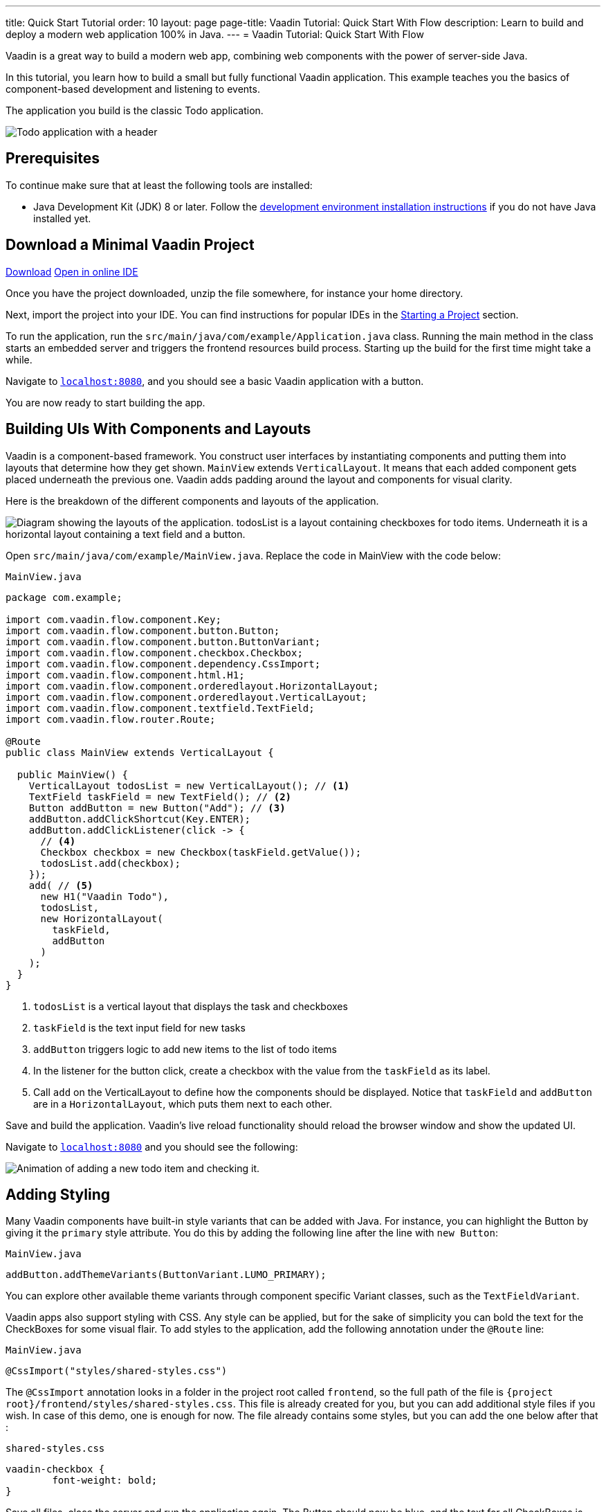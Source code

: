 ---
title: Quick Start Tutorial
order: 10
layout: page
page-title: Vaadin Tutorial: Quick Start With Flow
description: Learn to build and deploy a modern web application 100% in Java.
---
= Vaadin Tutorial: Quick Start With Flow

Vaadin is a great way to build a modern web app, combining web components with the power of server-side Java.

In this tutorial, you learn how to build a small but fully functional Vaadin application.
This example teaches you the basics of component-based development and listening to events.

The application you build is the classic Todo application.

image::images/app-overview.png[Todo application with a header, checkboxes for todo items and a form for entering new items]

== Prerequisites

To continue make sure that at least the following tools are installed:

- Java Development Kit (JDK) 8 or later.
Follow the <<{articles}/guide/install#,development environment installation instructions>> if you do not have Java installed yet.

== Download a Minimal Vaadin Project

++++
<a href="https://vaadin.com/vaadincom/start-service/lts/project-base?appName=My Todo&groupId=com.example&techStack=spring" class="button button--bordered quickstart-download-project"
 onClick="function test(){ _hsq && _hsq.push(['trackEvent', { id: '000007517662', value: null }]); } test(); return true;">Download</a>
++++

++++
<a href="https://gitpod.io/#/https://github.com/vaadin/skeleton-starter-flow-spring/tree/v14" class="button button--bordered" target="_blank" rel="noreferrer noopener">Open in online IDE</a>
++++

Once you have the project downloaded, unzip the file somewhere, for instance your home directory.

Next, import the project into your IDE.
You can find instructions for popular IDEs in the <<{articles}/guide/start#,Starting a Project>> section.

To run the application, run the `src/main/java/com/example/Application.java` class.
Running the main method in the class starts an embedded server and triggers the frontend resources build process.
Starting up the build for the first time might take a while.

Navigate to `http://localhost:8080[localhost:8080, rel="nofollow"]`, and you should see a basic Vaadin application with a button.

You are now ready to start building the app.

== Building UIs With Components and Layouts

Vaadin is a component-based framework.
You construct user interfaces by instantiating components and putting them into layouts that determine how they get shown.
`MainView` extends `VerticalLayout`.
It means that each added component gets placed underneath the previous one.
Vaadin adds padding around the layout and components for visual clarity.

Here is the breakdown of the different components and layouts of the application.

image::images/component-layout.png[Diagram showing the layouts of the application. todosList is a layout containing checkboxes for todo items. Underneath it is a horizontal layout containing a text field and a button.]

Open `src/main/java/com/example/MainView.java`.
Replace the code in MainView with the code below:

.`MainView.java`
[source,java]
----
package com.example;

import com.vaadin.flow.component.Key;
import com.vaadin.flow.component.button.Button;
import com.vaadin.flow.component.button.ButtonVariant;
import com.vaadin.flow.component.checkbox.Checkbox;
import com.vaadin.flow.component.dependency.CssImport;
import com.vaadin.flow.component.html.H1;
import com.vaadin.flow.component.orderedlayout.HorizontalLayout;
import com.vaadin.flow.component.orderedlayout.VerticalLayout;
import com.vaadin.flow.component.textfield.TextField;
import com.vaadin.flow.router.Route;

@Route
public class MainView extends VerticalLayout {

  public MainView() {
    VerticalLayout todosList = new VerticalLayout(); // <1>
    TextField taskField = new TextField(); // <2>
    Button addButton = new Button("Add"); // <3>
    addButton.addClickShortcut(Key.ENTER);
    addButton.addClickListener(click -> {
      // <4>
      Checkbox checkbox = new Checkbox(taskField.getValue());
      todosList.add(checkbox);
    });
    add( // <5>
      new H1("Vaadin Todo"),
      todosList,
      new HorizontalLayout(
        taskField,
        addButton
      )
    );
  }
}
----
<1> `todosList` is a vertical layout that displays the task and checkboxes
<2> `taskField` is the text input field for new tasks
<3> `addButton` triggers logic to add new items to the list of todo items
<4> In the listener for the button click, create a checkbox with the value from the `taskField` as its label.
<5> Call `add` on the VerticalLayout to define how the components should be displayed. Notice that `taskField` and `addButton` are in a `HorizontalLayout`, which puts them next to each other.

Save and build the application.
Vaadin's live reload functionality should reload the browser window and show the updated UI.

Navigate to `http://localhost:8080[localhost:8080, rel="nofollow"]` and you should see the following:

image::images/completed-app.gif[Animation of adding a new todo item and checking it.]

== Adding Styling

Many Vaadin components have built-in style variants that can be  added with Java.
For instance, you can highlight the Button by giving it the `primary` style attribute.
You do this by adding the following line after the line with `new Button`:

.`MainView.java`
[source,java]
----
addButton.addThemeVariants(ButtonVariant.LUMO_PRIMARY);
----

You can explore other available theme variants through component specific Variant classes, such as the `TextFieldVariant`.

Vaadin apps also support styling with CSS.
Any style can be applied, but for the sake of simplicity you can bold the text for the CheckBoxes for some visual flair.
To add styles to the application, add the following annotation under the `@Route` line:

.`MainView.java`
[source,java]
----
@CssImport("styles/shared-styles.css")
----

The `@CssImport` annotation looks in a folder in the project root called `frontend`, so the full path of the file is `{project root}/frontend/styles/shared-styles.css`.
This file is already created for you, but you can add additional style files if you wish.
In case of this demo, one is enough for now.
The file already contains some styles, but you can add the one below after that :

.`shared-styles.css`
[source,css]
----
vaadin-checkbox {
	font-weight: bold;
}
----

Save all files, close the server and run the application again.
The Button should now be blue, and the text for all CheckBoxes is bold.

== Next Steps

These topics and many more are covered in the documentation, tutorials, and video courses:

- <<../overview#, Flow framework overview>>
- <<in-depth-course#, In-depth course: learn Vaadin Flow development in 4 hours>>
- link:https://vaadin.com/learn/training[Free online video courses covering Vaadin basics]

Source code on link:https://github.com/vaadin-learning-center/vaadin-todo[GitHub].
